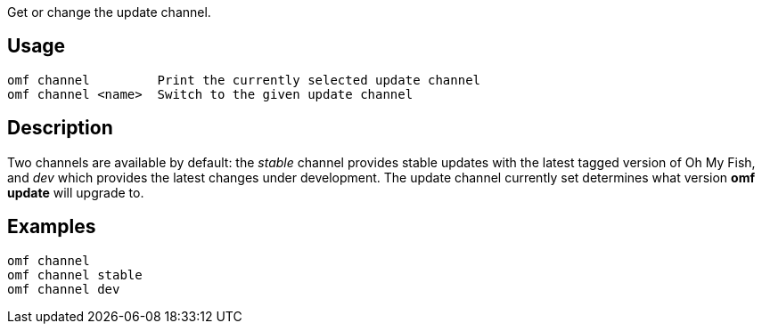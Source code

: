Get or change the update channel.

== Usage
  omf channel         Print the currently selected update channel
  omf channel <name>  Switch to the given update channel

== Description
Two channels are available by default: the _stable_ channel provides stable
updates with the latest tagged version of Oh My Fish, and _dev_ which provides
the latest changes under development. The update channel currently set
determines what version *omf update* will upgrade to.

== Examples
  omf channel
  omf channel stable
  omf channel dev
